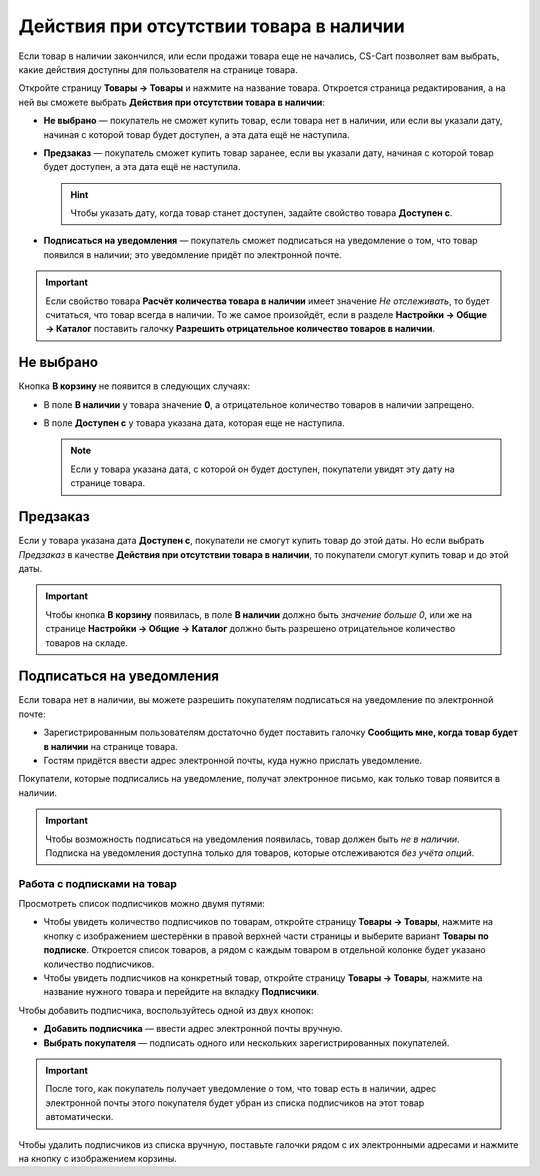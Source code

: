 ****************************************
Действия при отсутствии товара в наличии
****************************************

Если товар в наличии закончился, или если продажи товара еще не начались, CS-Cart позволяет вам выбрать, какие действия доступны для пользователя на странице товара.

Откройте страницу **Товары → Товары** и нажмите на название товара. Откроется страница редактирования, а на ней вы сможете выбрать **Действия при отсутствии товара в наличии**: 

* **Не выбрано** — покупатель не сможет купить товар, если товара нет в наличии, или если вы указали дату, начиная с которой товар будет доступен, а эта дата ещё не наступила.

* **Предзаказ** — покупатель сможет купить товар заранее, если вы указали дату, начиная с которой товaр будет доступен, а эта дата ещё не наступила.

  .. hint::

      Чтобы указать дату, когда товар станет доступен, задайте свойство товара **Доступен с**.

* **Подписаться на уведомления** — покупатель сможет подписаться на уведомление о том, что товар появился в наличии; это уведомление придёт по электронной почте.

.. fancybox:: img/out_of_stock_actions.png
    :alt: Покупателям можно разрешить сделать предзаказ или подписаться на уведомление о наличии товара.

.. important::

    Если свойство товара **Расчёт количества товара в наличии** имеет значение *Не отслеживать*, то будет считаться, что товар всегда в наличии. То же самое произойдёт, если в разделе **Настройки → Общие → Каталог** поставить галочку **Разрешить отрицательное количество товаров в наличии**.

==========
Не выбрано
==========

Кнопка **В корзину** не появится в следующих случаях:

* В поле **В наличии** у товара значение **0**, а отрицательное количество товаров в наличии запрещено.

* В поле **Доступен с** у товара указана дата, которая еще не наступила.

  .. note::

      Если у товара указана дата, с которой он будет доступен, покупатели увидят эту дату на странице товара.

.. fancybox:: img/no_action.png
    :alt: Кнопки "В корзину" нет, но есть сообщение о том, когда товар будет доступен.

=========
Предзаказ
=========

Если у товара указана дата **Доступен с**, покупатели не смогут купить товар до этой даты. Но  если выбрать *Предзаказ* в качестве **Действия при отсутствии товара в наличии**, то покупатели смогут купить товар и до этой даты.

.. important::

    Чтобы кнопка **В корзину** появилась, в поле **В наличии** должно быть *значение больше 0*, или же на странице **Настройки → Общие → Каталог** должно быть разрешено отрицательное количество товаров на складе.

.. fancybox:: img/buy_in_advance.png
    :alt: Показывается сообщение, когда товар будет в наличии, но пользователи уже могут добавить его в корзину.

.. _product-subscribers:

==========================
Подписаться на уведомления
==========================

Если товара нет в наличии, вы можете разрешить покупателям подписаться на уведомление по электронной почте:

* Зарегистрированным пользователям достаточно будет поставить галочку **Сообщить мне, когда товар будет в наличии** на странице товара.

* Гостям придётся ввести адрес электронной почты, куда нужно прислать уведомление.

Покупатели, которые подписались на уведомление, получат электронное письмо, как только товар появится в наличии.

.. important::

    Чтобы возможность подписаться на уведомления появилась, товар должен быть *не в наличии*. Подписка на уведомления доступна только для товаров, которые отслеживаются *без учёта опций*.

.. fancybox:: img/notification.png
    :alt: Покупатели, подписавшиеся на товар, получать уведомление по почте, когда товар снова будет в наличии.

----------------------------
Работа с подписками на товар
----------------------------

Просмотреть список подписчиков можно двумя путями:

* Чтобы увидеть количество подписчиков по товарам, откройте страницу **Товары → Товары**, нажмите на кнопку с изображением шестерёнки в правой верхней части страницы и выберите вариант **Товары по подписке**. Откроется список товаров, а рядом с каждым товаром в отдельной колонке будет указано количество подписчиков.

* Чтобы увидеть подписчиков на конкретный товар, откройте страницу **Товары → Товары**, нажмите на название нужного товара и перейдите на вкладку **Подписчики**.

.. fancybox:: img/subscribers.png
    :alt: У каждого товара есть собственный список подписчиков.

Чтобы добавить подписчика, воспользуйтесь одной из двух кнопок:

* **Добавить подписчика** — ввести адрес электронной почты вручную.

* **Выбрать покупателя** — подписать одного или нескольких зарегистрированных покупателей.

.. important::

    После того, как покупатель получает уведомление о том, что товар есть в наличии, адрес электронной почты этого покупателя будет убран из списка подписчиков на этот товар автоматически.

Чтобы удалить подписчиков из списка вручную, поставьте галочки рядом с их электронными адресами и нажмите на кнопку с изображением корзины.
